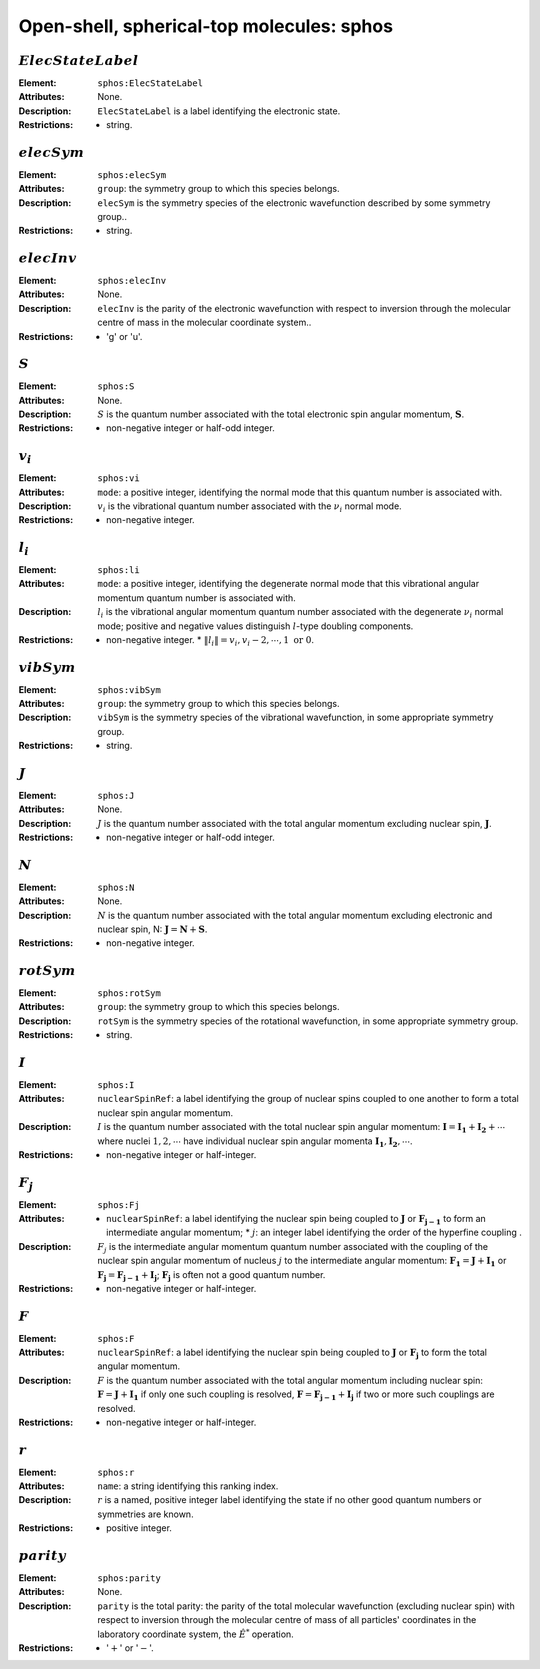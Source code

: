 .. _sphos:

==============================================================================================
Open-shell, spherical-top molecules: sphos
============================================================================================== 


:math:`ElecStateLabel`
"""""""""""""""""""""""""""""""""""""""""""""""""""""""""""""""""""""""""""""""" 

:Element:   ``sphos:ElecStateLabel``  

:Attributes:   None. 

:Description:   ``ElecStateLabel`` is a label identifying the electronic state. 

:Restrictions:   * string.  


:math:`elecSym` 
""""""""""""""""""""""""""""""""""""""""""""""""""""""""""""""""""""""""""""""""  

:Element:   ``sphos:elecSym``  

:Attributes:   ``group``: the symmetry group to which this species belongs.  

:Description:   ``elecSym`` is the symmetry species of the electronic wavefunction described by some symmetry group..  

:Restrictions:   * string.  


:math:`elecInv` 
""""""""""""""""""""""""""""""""""""""""""""""""""""""""""""""""""""""""""""""""  

:Element:   ``sphos:elecInv``  

:Attributes:   None. 

:Description:   ``elecInv`` is the parity of the electronic wavefunction with respect to inversion through the molecular centre of mass in the molecular coordinate system..  

:Restrictions:   * 'g' or 'u'.  


:math:`S`
""""""""""""""""""""""""""""""""""""""""""""""""""""""""""""""""""""""""""""""""   

:Element:   ``sphos:S``  

:Attributes:   None.  

:Description:  :math:`S` is the quantum number associated with the total electronic spin angular momentum, :math:`\boldsymbol{S}`.  

:Restrictions:   * non-negative integer or half-odd integer.  


:math:`v_i` 
""""""""""""""""""""""""""""""""""""""""""""""""""""""""""""""""""""""""""""""""  

:Element:   ``sphos:vi``  

:Attributes:   ``mode``: a positive integer, identifying the normal mode that this quantum number is associated with.  

:Description:   :math:`v_i` is the vibrational quantum number associated with the :math:`\nu_i` normal mode.  

:Restrictions:   * non-negative integer.  


:math:`l_i` 
""""""""""""""""""""""""""""""""""""""""""""""""""""""""""""""""""""""""""""""""  

:Element:   ``sphos:li``  

:Attributes:   ``mode``: a positive integer, identifying the degenerate normal mode that this vibrational angular momentum quantum number is associated with.  

:Description:   :math:`l_i` is the vibrational angular momentum quantum number associated with the degenerate :math:`\nu_i` normal mode; positive and negative values distinguish :math:`l`\ -type doubling components.  

:Restrictions:   * non-negative integer.  * :math:`\|l_i\| = v_i, v_i-2, \cdots, 1 \;\mathrm{or}\;0`.  


:math:`vibSym`  
""""""""""""""""""""""""""""""""""""""""""""""""""""""""""""""""""""""""""""""""   

:Element:   ``sphos:vibSym``  

:Attributes:   ``group``: the symmetry group to which this species belongs.  

:Description:   ``vibSym`` is the symmetry species of the vibrational wavefunction, in some appropriate symmetry group.  

:Restrictions:   * string.  


:math:`J`   
""""""""""""""""""""""""""""""""""""""""""""""""""""""""""""""""""""""""""""""""   

:Element:   ``sphos:J``  

:Attributes:   None.  

:Description:  :math:`J` is the quantum number associated with the total angular momentum excluding nuclear spin, :math:`\boldsymbol{J}`.  

:Restrictions:   * non-negative integer or half-odd integer.  


:math:`N` 
""""""""""""""""""""""""""""""""""""""""""""""""""""""""""""""""""""""""""""""""  

:Element:   ``sphos:N``  

:Attributes:   None.  

:Description:  :math:`N` is the quantum number associated with the total angular momentum excluding electronic and nuclear spin, N: :math:`\boldsymbol{J} = \boldsymbol{N} + \boldsymbol{S}`.  

:Restrictions:   * non-negative integer.  


:math:`rotSym`
""""""""""""""""""""""""""""""""""""""""""""""""""""""""""""""""""""""""""""""""   

:Element:   ``sphos:rotSym``  

:Attributes:   ``group``: the symmetry group to which this species belongs.  

:Description:   ``rotSym`` is the symmetry species of the rotational wavefunction, in some appropriate symmetry group.  

:Restrictions:   * string.  


:math:`I`
""""""""""""""""""""""""""""""""""""""""""""""""""""""""""""""""""""""""""""""""   

:Element:   ``sphos:I``  

:Attributes:  ``nuclearSpinRef``: a label identifying the group of nuclear spins coupled to one another to form a total nuclear spin angular momentum.  

:Description:  :math:`I` is the quantum number associated with the total nuclear spin angular momentum: :math:`\boldsymbol{I} = \boldsymbol{I_1} + \boldsymbol{I_2} + \cdots` where nuclei :math:`1, 2, \cdots` have individual nuclear spin angular momenta :math:`\boldsymbol{I_1}, \boldsymbol{I_2}, \cdots`.  

:Restrictions:   * non-negative integer or half-integer.  


:math:`F_j`
""""""""""""""""""""""""""""""""""""""""""""""""""""""""""""""""""""""""""""""""   

:Element:   ``sphos:Fj``  

:Attributes:   * ``nuclearSpinRef``: a label identifying the nuclear spin being coupled to   :math:`\boldsymbol{J}` or :math:`\boldsymbol{F_{j-1}}` to form an intermediate   angular momentum;  * :math:`j`: an integer label identifying the order of the hyperfine coupling  .  

:Description:   :math:`F_j` is the intermediate angular momentum quantum number associated with the coupling of the nuclear spin angular momentum of nucleus :math:`j` to the intermediate angular momentum: :math:`\boldsymbol{F_1} = \boldsymbol{J} + \boldsymbol{I_1}` or :math:`\boldsymbol{F_j} = \boldsymbol{F_{j-1}} + \boldsymbol{I_j}`; :math:`\boldsymbol{F_j}` is often not a good quantum number.  

:Restrictions:   * non-negative integer or half-integer.  


:math:`F`  
""""""""""""""""""""""""""""""""""""""""""""""""""""""""""""""""""""""""""""""""   

:Element:   ``sphos:F``  

:Attributes:  ``nuclearSpinRef``: a label identifying the nuclear spin being coupled to :math:`\boldsymbol{J}` or :math:`\boldsymbol{F_j}` to form the total angular momentum.  

:Description:   :math:`F` is the quantum number associated with the total angular momentum including nuclear spin: :math:`\boldsymbol{F} = \boldsymbol{J} + \boldsymbol{I_1}` if only one such coupling is resolved, :math:`\boldsymbol{F} = \boldsymbol{F_{j-1}} + \boldsymbol{I_j}` if two or more such couplings are resolved.  

:Restrictions:   * non-negative integer or half-integer.  


:math:`r`
""""""""""""""""""""""""""""""""""""""""""""""""""""""""""""""""""""""""""""""""   

:Element:   ``sphos:r``  

:Attributes:   ``name``: a string identifying this ranking index.  

:Description:   :math:`r` is a named, positive integer label identifying the state if no other good quantum numbers or symmetries are known.  

:Restrictions:   * positive integer.  


:math:`parity`
""""""""""""""""""""""""""""""""""""""""""""""""""""""""""""""""""""""""""""""""  

:Element:   ``sphos:parity``  

:Attributes:   None. 

:Description:   ``parity`` is the total parity: the parity of the total molecular wavefunction (excluding nuclear spin) with respect to inversion through the molecular centre of mass of all particles' coordinates in the laboratory coordinate system, the :math:`\hat{E}^*` operation.  

:Restrictions:   * ':math:`+`' or ':math:`-`'.  